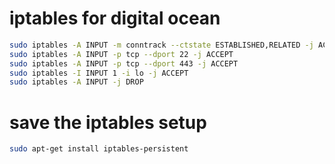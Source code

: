 #+STARTUP: showall
* iptables for digital ocean

#+begin_src sh
sudo iptables -A INPUT -m conntrack --ctstate ESTABLISHED,RELATED -j ACCEPT
sudo iptables -A INPUT -p tcp --dport 22 -j ACCEPT
sudo iptables -A INPUT -p tcp --dport 443 -j ACCEPT
sudo iptables -I INPUT 1 -i lo -j ACCEPT
sudo iptables -A INPUT -j DROP
#+end_src

* save the iptables setup

#+begin_src sh
sudo apt-get install iptables-persistent
#+end_src
